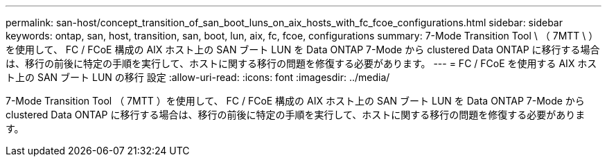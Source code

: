 ---
permalink: san-host/concept_transition_of_san_boot_luns_on_aix_hosts_with_fc_fcoe_configurations.html 
sidebar: sidebar 
keywords: ontap, san, host, transition, san, boot, lun, aix, fc, fcoe, configurations 
summary: 7-Mode Transition Tool \ （ 7MTT \ ）を使用して、 FC / FCoE 構成の AIX ホスト上の SAN ブート LUN を Data ONTAP 7-Mode から clustered Data ONTAP に移行する場合は、移行の前後に特定の手順を実行して、ホストに関する移行の問題を修復する必要があります。 
---
= FC / FCoE を使用する AIX ホスト上の SAN ブート LUN の移行 設定
:allow-uri-read: 
:icons: font
:imagesdir: ../media/


[role="lead"]
7-Mode Transition Tool （ 7MTT ）を使用して、 FC / FCoE 構成の AIX ホスト上の SAN ブート LUN を Data ONTAP 7-Mode から clustered Data ONTAP に移行する場合は、移行の前後に特定の手順を実行して、ホストに関する移行の問題を修復する必要があります。
